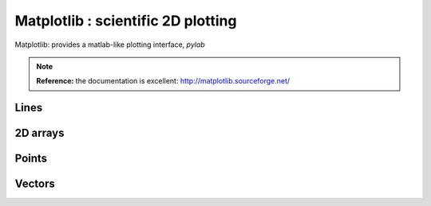 ====================================
Matplotlib : scientific 2D plotting
====================================

Matplotlib: provides a matlab-like plotting interface, `pylab`

.. note:: 
   
    **Reference:** the documentation is excellent: 
    http://matplotlib.sourceforge.net/

Lines
======

.. plot:: pyplots/demo_plot.py
   :include-source:

2D arrays
==========

.. plot:: pyplots/demo_imshow.py
   :include-source:

Points
======

.. plot:: pyplots/demo_scatter.py
   :include-source:

Vectors
=========

.. plot:: pyplots/demo_quiver.py
   :include-source:


